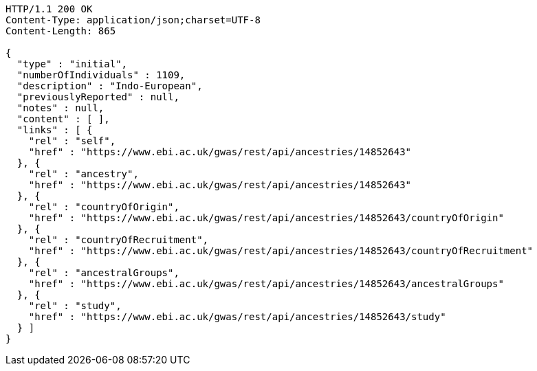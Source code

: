 [source,http,options="nowrap"]
----
HTTP/1.1 200 OK
Content-Type: application/json;charset=UTF-8
Content-Length: 865

{
  "type" : "initial",
  "numberOfIndividuals" : 1109,
  "description" : "Indo-European",
  "previouslyReported" : null,
  "notes" : null,
  "content" : [ ],
  "links" : [ {
    "rel" : "self",
    "href" : "https://www.ebi.ac.uk/gwas/rest/api/ancestries/14852643"
  }, {
    "rel" : "ancestry",
    "href" : "https://www.ebi.ac.uk/gwas/rest/api/ancestries/14852643"
  }, {
    "rel" : "countryOfOrigin",
    "href" : "https://www.ebi.ac.uk/gwas/rest/api/ancestries/14852643/countryOfOrigin"
  }, {
    "rel" : "countryOfRecruitment",
    "href" : "https://www.ebi.ac.uk/gwas/rest/api/ancestries/14852643/countryOfRecruitment"
  }, {
    "rel" : "ancestralGroups",
    "href" : "https://www.ebi.ac.uk/gwas/rest/api/ancestries/14852643/ancestralGroups"
  }, {
    "rel" : "study",
    "href" : "https://www.ebi.ac.uk/gwas/rest/api/ancestries/14852643/study"
  } ]
}
----
